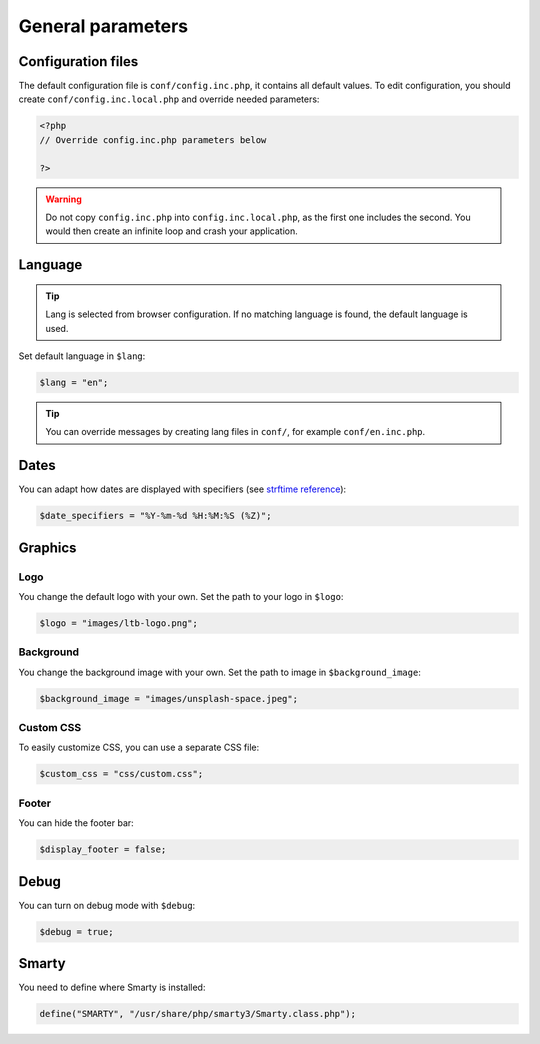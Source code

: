 General parameters
==================

Configuration files
-------------------

The default configuration file is ``conf/config.inc.php``, it contains all default values.
To edit configuration, you should create ``conf/config.inc.local.php`` and override needed parameters:

.. code-block:: php

    <?php
    // Override config.inc.php parameters below

    ?>

.. warning:: 
  Do not copy ``config.inc.php`` into ``config.inc.local.php``, as the first one includes the second.
  You would then create an infinite loop and crash your application.

Language
--------

.. tip:: Lang is selected from browser configuration. If no matching language is found, the default language is used.

Set default language in ``$lang``:

.. code-block:: php

    $lang = "en";


.. tip:: You can override messages by creating lang files in ``conf/``, for example ``conf/en.inc.php``.

Dates
-----

You can adapt how dates are displayed with specifiers (see `strftime reference`_):

.. _strftime reference: https://www.php.net/strftime

.. code-block:: php

    $date_specifiers = "%Y-%m-%d %H:%M:%S (%Z)";

Graphics
--------

Logo
^^^^

You change the default logo with your own. Set the path to your logo in ``$logo``:

.. code-block:: php

    $logo = "images/ltb-logo.png";

Background
^^^^^^^^^^

You change the background image with your own. Set the path to image in ``$background_image``:

.. code-block:: php

     $background_image = "images/unsplash-space.jpeg";

Custom CSS
^^^^^^^^^^

To easily customize CSS, you can use a separate CSS file:

.. code-block:: php

    $custom_css = "css/custom.css";

Footer 
^^^^^^

You can hide the footer bar:

.. code-block:: php

    $display_footer = false;

Debug
-----

You can turn on debug mode with ``$debug``:

.. code-block:: php

    $debug = true;

Smarty
------

You need to define where Smarty is installed:

.. code-block:: php

    define("SMARTY", "/usr/share/php/smarty3/Smarty.class.php");


